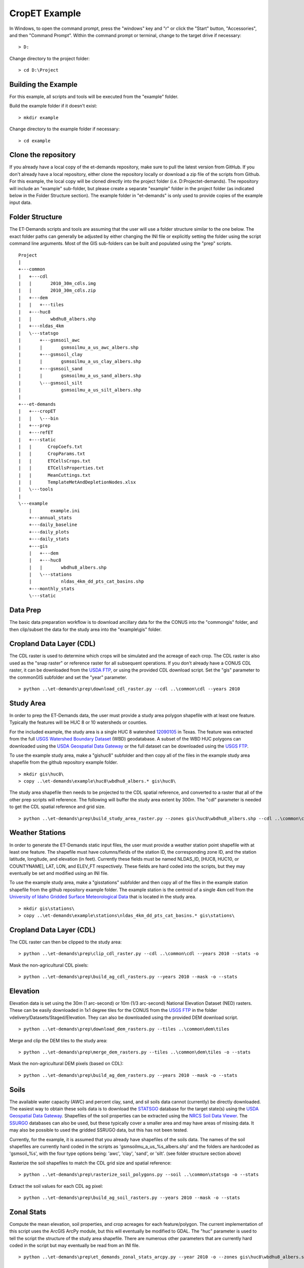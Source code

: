 CropET Example
==============

In Windows, to open the command prompt, press the "windows" key and "r" or click the "Start" button, "Accessories", and then "Command Prompt".  Within the command prompt or terminal, change to the target drive if necessary::

    > D:

Change directory to the project folder::

    > cd D:\Project

Building the Example
--------------------
For this example, all scripts and tools will be executed from the "example" folder.  

Build the example folder if it doesn't exist::

    > mkdir example


Change directory to the example folder if necessary::

    > cd example


Clone the repository
--------------------
If you already have a local copy of the et-demands repository, make sure to pull the latest version from GitHub.  If you don't already have a local repository, either clone the repository locally or download a zip file of the scripts from Github.  For this example, the local copy will be cloned directly into the project folder (i.e. D:\Project\et-demands).  The repository will include an "example" sub-folder, but please create a separate "example" folder in the project folder (as indicated below in the Folder Structure section).  The example folder in "et-demands" is only used to provide copies of the example input data.

Folder Structure
----------------
The ET-Demands scripts and tools are assuming that the user will use a folder structure similar to the one below.  The exact folder paths can generally be adjusted by either changing the INI file or explicitly setting the folder using the script command line arguments.  Most of the GIS sub-folders can be built and populated using the "prep" scripts. ::

    Project
    |  
    +---common
    |   +---cdl
    |   |       2010_30m_cdls.img
    |   |       2010_30m_cdls.zip
    |   +---dem
    |   |   +---tiles
    |   +---huc8
    |   |       wbdhu8_albers.shp
    |   +---nldas_4km
    |   \---statsgo
    |       +---gsmsoil_awc
    |       |       gsmsoilmu_a_us_awc_albers.shp
    |       +---gsmsoil_clay
    |       |       gsmsoilmu_a_us_clay_albers.shp
    |       +---gsmsoil_sand
    |       |       gsmsoilmu_a_us_sand_albers.shp
    |       \---gsmsoil_silt
    |               gsmsoilmu_a_us_silt_albers.shp
    |
    +---et-demands 
    |   +---cropET
    |   |   \---bin         
    |   +---prep
    |   +---refET       
    |   +---static
    |   |      CropCoefs.txt
    |   |      CropParams.txt
    |   |      ETCellsCrops.txt
    |   |      ETCellsProperties.txt
    |   |      MeanCuttings.txt
    |   |      TemplateMetAndDepletionNodes.xlsx
    |   \---tools
    |
    \---example
        |       example.ini
        +---annual_stats
        +---daily_baseline
        +---daily_plots
        +---daily_stats
        +---gis
        |   +---dem
        |   +---huc8
        |   |       wbdhu8_albers.shp
        |   \---stations
        |           nldas_4km_dd_pts_cat_basins.shp
        +---monthly_stats
        \---static

Data Prep
---------
The basic data preparation workflow is to download ancillary data for the the CONUS into the "common\gis" folder, and then clip/subset the data for the study area into the "example\\gis" folder.

Cropland Data Layer (CDL)
-------------------------
The CDL raster is used to determine which crops will be simulated and the acreage of each crop.  The CDL raster is also used as the "snap raster" or reference raster for all subsequent operations.  If you don't already have a CONUS CDL raster, it can be downloaded from the `USDA FTP <ftp://ftp.nass.usda.gov/download/res>`_, or using the provided CDL download script.  Set the "gis" parameter to the common\GIS subfolder and set the "year" parameter. ::

    > python ..\et-demands\prep\download_cdl_raster.py --cdl ..\common\cdl --years 2010

Study Area
----------
In order to prep the ET-Demands data, the user must provide a study area polygon shapefile with at least one feature.  Typically the features will be HUC 8 or 10 watersheds or counties.  

For the included example, the study area is a single HUC 8 watershed `12090105 <http://water.usgs.gov/lookup/getwatershed?12090105/www/cgi-bin/lookup/getwatershed>`_ in Texas.  The feature was extracted from the full `USGS Watershed Boundary Dataset <http://nhd.usgs.gov/wbd.html>`_ (WBD) geodatabase.  A subset of the WBD HUC polygons can downloaded using the `USDA Geospatial Data Gateway <https://gdg.sc.egov.usda.gov/>`_ or the full dataset can be downloaded using the `USGS FTP <ftp://rockyftp.cr.usgs.gov/vdelivery/Datasets/Staged/WBD/>`_.  

To use the example study area, make a "gis\huc8" subfolder and then copy all of the files in the example study area shapefile from the github repository example folder. ::

    > mkdir gis\huc8\
    > copy ..\et-demands\example\huc8\wbdhu8_albers.* gis\huc8\

The study area shapefile then needs to be projected to the CDL spatial reference, and converted to a raster that all of the other prep scripts will reference.  The following will buffer the study area extent by 300m.  The "cdl" parameter is needed to get the CDL spatial reference and grid size. ::

    > python ..\et-demands\prep\build_study_area_raster.py --zones gis\huc8\wbdhu8_albers.shp --cdl ..\common\cdl --year 2010 --buffer 300 --stats -o

Weather Stations
----------------
In order to generate the ET-Demands static input files, the user must provide a weather station point shapefile with at least one feature.  The shapefile must have columns/fields of the station ID, the corresponding zone ID, and the station latitude, longitude, and elevation (in feet).  Currently these fields must be named NLDAS_ID, [HUC8, HUC10, or COUNTYNAME], LAT, LON, and ELEV_FT respectively.  These fields are hard coded into the scripts, but they may eventually be set and modified using an INI file.

To use the example study area, make a "gis\stations" subfolder and then copy all of the files in the example station shapefile from the github repository example folder.  The example station is the centroid of a single 4km cell from the `University of Idaho Gridded Surface Meteorological Data <http://metdata.northwestknowledge.net/>`_ that is located in the study area. ::

    > mkdir gis\stations\
    > copy ..\et-demands\example\stations\nldas_4km_dd_pts_cat_basins.* gis\stations\

Cropland Data Layer (CDL)
-------------------------
The CDL raster can then be clipped to the study area::

    > python ..\et-demands\prep\clip_cdl_raster.py --cdl ..\common\cdl --years 2010 --stats -o


Mask the non-agricultural CDL pixels::

    > python ..\et-demands\prep\build_ag_cdl_rasters.py --years 2010 --mask -o --stats

Elevation
---------
Elevation data is set using the 30m (1 arc-second) or 10m (1/3 arc-second) National Elevation Dataset (NED) rasters.  These can be easily downloaded in 1x1 degree tiles for the CONUS from the `USGS FTP <ftp://rockyftp.cr.usgs.gov>`_ in the folder vdelivery/Datasets/Staged/Elevation.  They can also be downloaded using the provided DEM download script. ::

    > python ..\et-demands\prep\download_dem_rasters.py --tiles ..\common\dem\tiles

Merge and clip the DEM tiles to the study area::

    > python ..\et-demands\prep\merge_dem_rasters.py --tiles ..\common\dem\tiles -o --stats

Mask the non-agricultural DEM pixels (based on CDL)::

    > python ..\et-demands\prep\build_ag_dem_rasters.py --years 2010 --mask -o --stats

Soils
-----
The available water capacity (AWC) and percent clay, sand, and sil soils data cannot (currently) be directly downloaded.  The easiest way to obtain these soils data is to download the `STATSGO <http://www.nrcs.usda.gov/wps/portal/nrcs/detail/soils/survey/geo/?cid=nrcs142p2_053629>`_ database for the target state(s) using the `USDA Geospatial Data Gateway <https://gdg.sc.egov.usda.gov/>`_.  Shapefiles of the soil properties can be extracted using the `NRCS Soil Data Viewer <http://www.nrcs.usda.gov/wps/portal/nrcs/detailfull/soils/home/?cid=nrcs142p2_053620>`_.  The `SSURGO <http://www.nrcs.usda.gov/wps/portal/nrcs/detail/soils/survey/geo/?cid=nrcs142p2_053627>`_ databases can also be used, but these typically cover a smaller area and may have areas of missing data.  It may also be possible to used the gridded SSRUGO data, but this has not been tested.  

Currently, for the example, it is assumed that you already have shapefiles of the soils data.  The names of the soil shapefiles are currently hard coded in the scripts as 'gsmsoilmu_a_us_%s_albers.shp' and the folders are hardcoded as 'gsmsoil_%s', with the four type options being: 'awc', 'clay', 'sand', or 'silt'.  (see folder structure section above)

Rasterize the soil shapefiles to match the CDL grid size and spatial reference::

    > python ..\et-demands\prep\rasterize_soil_polygons.py --soil ..\common\statsgo -o --stats

Extract the soil values for each CDL ag pixel::

    > python ..\et-demands\prep\build_ag_soil_rasters.py --years 2010 --mask -o --stats

Zonal Stats
-----------
Compute the mean elevation, soil properties, and crop acreages for each feature/polygon.  The current implementation of this script uses the ArcGIS ArcPy module, but this will eventually be modified to GDAL.  The "huc" parameter is used to tell the script the structure of the study area shapefile.  There are numerous other parameters that are currently hard coded in the script but may eventually be read from an INI file. ::

    > python ..\et-demands\prep\et_demands_zonal_stats_arcpy.py --year 2010 -o --zones gis\huc8\wbdhu8_albers.shp --type huc8

Static Text Files
-----------------
Build the static text files from the templates in "et-demands\static".  The "acres" parameter can be used to only include crops that have at least N acres.  The "type" parameter is used to set the station zone field name (i.e 'huc8'->'HUC8', 'huc10'->'HUC10', or 'county'->'COUNTYNAME']).  There are numerous other parameters that are currently hard coded in the script but may eventually be read from an INI file. ::

    > python ..\et-demands\prep\build_static_files.py --ini example.ini --type huc8 --area 10 -o


